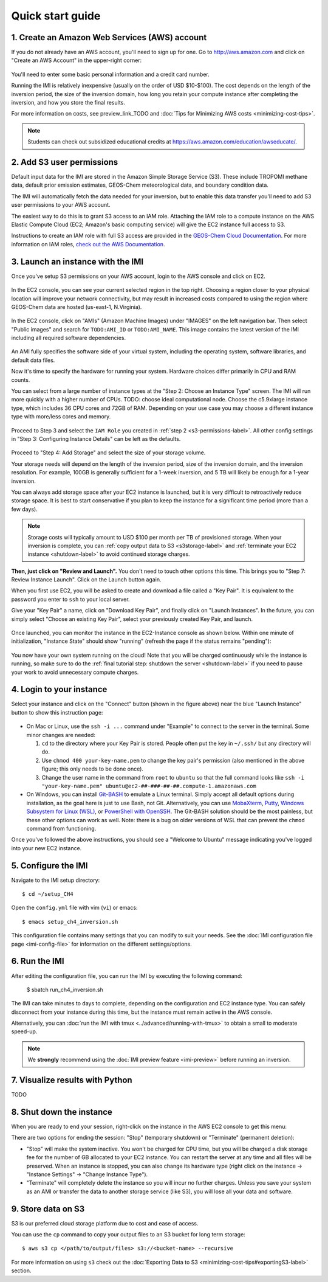 .. _quick-start-label:

Quick start guide
=================


1. Create an Amazon Web Services (AWS) account
----------------------------------------------

If you do not already have an AWS account, you'll need to sign up for one.
Go to http://aws.amazon.com and click on "Create an AWS Account" in the upper-right corner:

.. figure:: img/create_aws_account.png
  :target: https://aws.amazon.com
  :width: 400 px

You'll need to enter some basic personal information and a credit card number.

Running the IMI is relatively inexpensive (usually on the order of USD $10-$100).
The cost depends on the length of the inversion period, the size of the inversion domain, 
how long you retain your compute instance after completing the inversion, and how you store the final results.

For more information on costs, see preview_link_TODO and :doc:`Tips for Minimizing AWS costs <minimizing-cost-tips>`.

.. note::
  Students can check out subsidized educational credits at https://aws.amazon.com/education/awseducate/.


.. _s3-permissions-label:

2. Add S3 user permissions
--------------------------

Default input data for the IMI are stored in the Amazon Simple Storage Service (S3). 
These include TROPOMI methane data, default prior emission estimates, GEOS-Chem meteorological data, and boundary condition data.

The IMI will automatically fetch the data needed for your inversion, but to enable this data transfer 
you'll need to add S3 user permissions to your AWS account.

The easiest way to do this is to grant S3 access to an IAM role.
Attaching the IAM role to a compute instance on the AWS Elastic Compute Cloud (EC2; Amazon's basic computing service) 
will give the EC2 instance full access to S3. 

Instructions to create an IAM role with full S3 access are provided in the 
`GEOS-Chem Cloud Documentation <https://cloud-gc.readthedocs.io/en/latest/chapter03_advanced-tutorial/iam-role.html#create-a-new-iam-role>`_. 
For more information on IAM roles, `check out the AWS Documentation <https://docs.aws.amazon.com/IAM/latest/UserGuide/id_roles.html>`_.


3. Launch an instance with the IMI
----------------------------------

Once you've setup S3 permissions on your AWS account, login to the AWS console and click on EC2.

.. figure:: img/main_console.png
  :width: 600 px

In the EC2 console, you can see your current selected region in the top right.
Choosing a region closer to your physical location will improve your network connectivity, 
but may result in increased costs compared to using the region where GEOS-Chem data are hosted (us-east-1, N.Virginia).

.. figure:: img/region_list.png
  :width: 300 px

.. _choose_ami-label:

In the EC2 console, click on "AMIs" (Amazon Machine Images) under "IMAGES" on the left navigation bar. 
Then select "Public images" and search for ``TODO:AMI_ID`` or ``TODO:AMI_NAME``.
This image contains the latest version of the IMI including all required software dependencies.

.. figure:: img/search_ami.png

An AMI fully specifies the software side of your virtual system, including the operating system, software libraries, and default data files. 

Now it's time to specify the hardware for running your system. Hardware choices differ primarily in CPU and RAM counts. 

You can select from a large number of instance types at the "Step 2: Choose an Instance Type" screen. 
The IMI will run more quickly with a higher number of CPUs. 
TODO: choose ideal computational node. 
Choose the c5.9xlarge instance type, which includes 36 CPU cores and 72GB of RAM. 
Depending on your use case you may choose a different instance type with more/less cores and memory.

.. figure:: img/choose_instance_type.png

.. _skip-ec2-config-label:

Proceed to Step 3 and select the ``IAM Role`` you created in :ref:`step 2 <s3-permissions-label>`. 
All other config settings in "Step 3: Configuring Instance Details" can be left as the defaults.

.. figure:: img/assign_iam_to_ec2.png

Proceed to "Step 4: Add Storage" and select the size of your storage volume. 

Your storage needs will depend on the length of the inversion period, size of the inversion domain, and the inversion resolution. 
For example, 100GB is generally sufficient for a 1-week inversion, and 5 TB will likely be enough for a 1-year inversion.

You can always add storage space after your EC2 instance is launched, but it is very difficult to retroactively reduce storage space. 
It is best to start conservative if you plan to keep the instance for a significant time period (more than a few days).

.. note::
  Storage costs will typically amount to USD $100 per month per TB of provisioned storage.
  When your inversion is complete, you can :ref:`copy output data to S3 <s3storage-label>` and 
  :ref:`terminate your EC2 instance <shutdown-label>` to avoid continued storage charges.

**Then, just click on "Review and Launch".** You don't need to touch other options this time. 
This brings you to "Step 7: Review Instance Launch". Click on the Launch button again.

.. _keypair-label:

When you first use EC2, you will be asked to create and download a file called a "Key Pair". 
It is equivalent to the password you enter to ``ssh`` to your local server.

Give your "Key Pair" a name, click on "Download Key Pair", and finally click on "Launch Instances". 
In the future, you can simply select "Choose an existing Key Pair", select your previously created Key Pair, and launch.

.. figure:: img/key_pair.png
  :width: 500 px

Once launched, you can monitor the instance in the EC2-Instance console as shown below. 
Within one minute of initialization, "Instance State" should show "running" (refresh the page if the status remains "pending"):

.. figure:: img/running_instance.png

You now have your own system running on the cloud! Note that you will be charged continuously while the instance is running, so make sure to do the 
:ref:`final tutorial step: shutdown the server <shutdown-label>` if you need to pause your work to avoid unnecessary compute charges.


.. _login_ec2-label:

4. Login to your instance
-------------------------

Select your instance and click on the "Connect" button (shown in the figure above) near the blue "Launch Instance" button to show this instruction page:

.. figure:: img/connect_instruction.png
  :width: 500 px

- On Mac or Linux, use the ``ssh -i ...`` command under "Example" to connect to the server in the terminal. Some minor changes are needed:

  (1) ``cd`` to the directory where your Key Pair is stored. People often put the key in ``~/.ssh/`` but any directory will do.
  (2) Use ``chmod 400 your-key-name.pem`` to change the key pair's permission (also mentioned in the above figure; this only needs to be done once).
  (3) Change the user name in the command from ``root`` to ``ubuntu`` so that the full command
      looks like ``ssh -i "your-key-name.pem" ubuntu@ec2-##-###-##-##.compute-1.amazonaws.com``

- On Windows, you can install `Git-BASH <https://gitforwindows.org>`_ to emulate a Linux terminal. 
  Simply accept all default options during installation, as the goal here is just to use Bash, not Git. 
  Alternatively, you can use `MobaXterm <http://angus.readthedocs.io/en/2016/amazon/log-in-with-mobaxterm-win.html>`_, 
  `Putty <https://docs.aws.amazon.com/AWSEC2/latest/UserGuide/putty.html>`_, 
  `Windows Subsystem for Linux (WSL) <https://docs.aws.amazon.com/AWSEC2/latest/UserGuide/WSL.html>`_, or 
  `PowerShell with OpenSSH <https://blogs.msdn.microsoft.com/powershell/2017/12/15/using-the-openssh-beta-in-windows-10-fall-creators-update-and-windows-server-1709/>`_. 
  The Git-BASH solution should be the most painless, but these other options can work as well. 
  Note: there is a bug on older versions of WSL that can prevent the ``chmod`` command from functioning.

Once you've followed the above instructions, you should see a "Welcome to Ubuntu" message indicating you've logged into your new EC2 instance.


5. Configure the IMI
--------------------

Navigate to the IMI setup directory::

  $ cd ~/setup_CH4

Open the ``config.yml`` file with vim (``vi``) or emacs::

  $ emacs setup_ch4_inversion.sh

This configuration file contains many settings that you can modify to suit your needs. 
See the :doc:`IMI configuration file page <imi-config-file>` for information on the different settings/options.


6. Run the IMI
--------------
After editing the configuration file, you can run the IMI by executing the following command:
  
  $ sbatch run_ch4_inversion.sh

The IMI can take minutes to days to complete, depending on the configuration and EC2 instance type. 
You can safely disconnect from your instance during this time, but the instance must remain active in the AWS console.

Alternatively, you can :doc:`run the IMI with tmux <../advanced/running-with-tmux>` to obtain a small to moderate speed-up.

.. note::
  We **strongly** recommend using the :doc:`IMI preview feature <imi-preview>` before running an inversion.

7. Visualize results with Python
--------------------------------

TODO


.. _shutdown-label:

8. Shut down the instance
-------------------------

When you are ready to end your session, right-click on the instance in the AWS EC2 console to get this menu:

.. image:: img/terminate.png

There are two options for ending the session: "Stop" (temporary shutdown) or "Terminate" (permanent deletion):

- "Stop" will make the system inactive. 
  You won't be charged for CPU time, but you will be charged a disk storage fee for the number of GB allocated to your EC2 instance.
  You can restart the server at any time and all files will be preserved.
  When an instance is stopped, you can also change its hardware type (right click on the instance -> "Instance Settings" -> "Change Instance Type").
- "Terminate" will completely delete the instance so you will incur no further charges.
  Unless you save your system as an AMI or transfer the data to another storage service (like S3), you will lose all your data and software.


.. _s3storage-label:

9. Store data on S3
-------------------

S3 is our preferred cloud storage platform due to cost and ease of access. 

You can use the ``cp`` command to copy your output files to an S3 bucket for long term storage::

  $ aws s3 cp </path/to/output/files> s3://<bucket-name> --recursive

For more information on using ``s3`` check out the :doc:`Exporting Data to S3 <minimizing-cost-tips#exportingS3-label>` section.